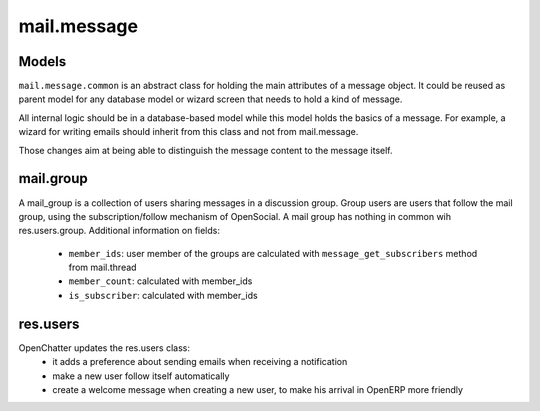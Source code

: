 .. _mail_message:

mail.message
============

Models
+++++++

``mail.message.common`` is an abstract class for holding the main attributes of a 
message object. It could be reused as parent model for any database model 
or wizard screen that needs to hold a kind of message.

All internal logic should be in a database-based model while this model 
holds the basics of a message. For example, a wizard for writing emails 
should inherit from this class and not from mail.message.


.. versionchanged:: 7.0

 - ``subtype`` is renamed to ``content_subtype``: usually 'html' or 'plain'.
   This field is used to select plain-text or rich-text contents accordingly.
 - ``subtype`` is moved to mail.message model. The purpose is to be able to 
   distinguish message of the same type, such as notifications about creating
   or cancelling a record. For example, it is used to add the possibility 
   to hide notifications in the wall.

Those changes aim at being able to distinguish the message content to the
message itself.

mail.group
++++++++++

A mail_group is a collection of users sharing messages in a discussion group. Group users are users that follow the mail group, using the subscription/follow mechanism of OpenSocial. A mail group has nothing in common wih res.users.group.
Additional information on fields:

 - ``member_ids``: user member of the groups are calculated with ``message_get_subscribers`` method from mail.thread
 - ``member_count``: calculated with member_ids
 - ``is_subscriber``: calculated with member_ids

res.users
+++++++++

OpenChatter updates the res.users class:
 - it adds a preference about sending emails when receiving a notification
 - make a new user follow itself automatically
 - create a welcome message when creating a new user, to make his arrival in OpenERP more friendly
